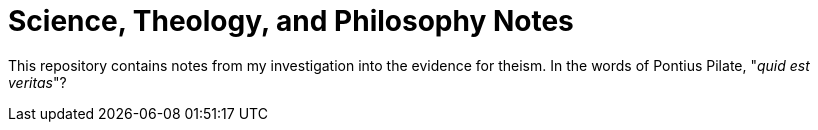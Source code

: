 = Science, Theology, and Philosophy Notes

This repository contains notes from my investigation into the evidence for theism. In the words of Pontius Pilate, "_quid est veritas_"?

